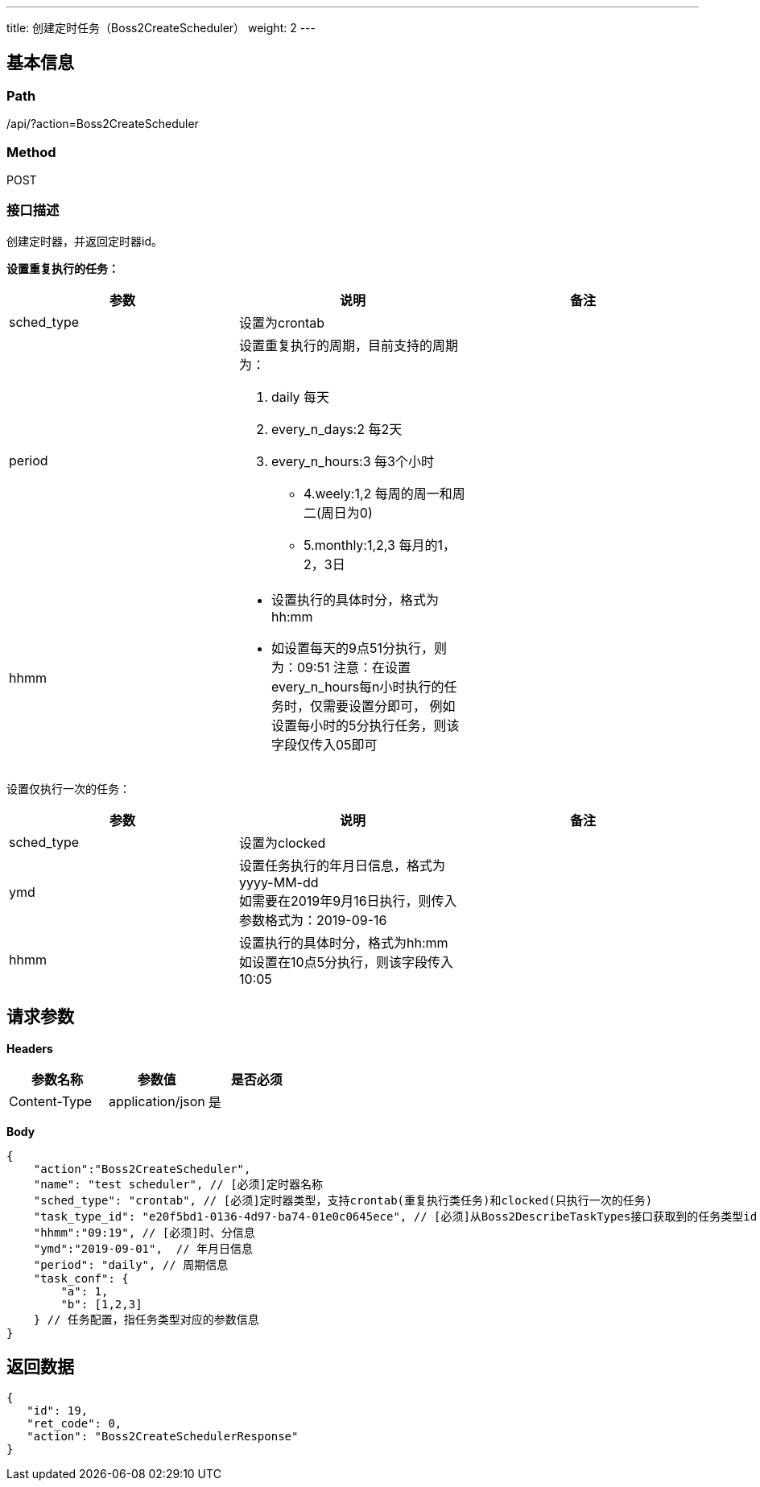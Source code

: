 ---
title: 创建定时任务（Boss2CreateScheduler）
weight: 2
---

== 基本信息

=== Path
/api/?action=Boss2CreateScheduler

=== Method
POST

=== 接口描述
创建定时器，并返回定时器id。

*设置重复执行的任务：*

|===
| 参数 | 说明 | 备注

| sched_type
| 设置为crontab
|

| period
a|
设置重复执行的周期，目前支持的周期为：

1. daily  每天
2. every_n_days:2  每2天
3. every_n_hours:3  每3个小时
* 4.weely:1,2  每周的周一和周二(周日为0)
* 5.monthly:1,2,3 每月的1，2，3日
|

| hhmm
a|

* 设置执行的具体时分，格式为hh:mm
* 如设置每天的9点51分执行，则为：09:51
注意：在设置every_n_hours每n小时执行的任务时，仅需要设置分即可，
例如设置每小时的5分执行任务，则该字段仅传入05即可
|
|===

设置仅执行一次的任务：

|===
| 参数 | 说明 | 备注

| sched_type
| 设置为clocked
|

| ymd
| 设置任务执行的年月日信息，格式为yyyy-MM-dd +
如需要在2019年9月16日执行，则传入参数格式为：2019-09-16
|

| hhmm
| 设置执行的具体时分，格式为hh:mm +
如设置在10点5分执行，则该字段传入10:05
|
|===


== 请求参数

*Headers*

[cols="3*", options="header"]

|===
| 参数名称 | 参数值 | 是否必须

| Content-Type
| application/json
| 是
|===

*Body*

[,javascript]
----
{
    "action":"Boss2CreateScheduler",
    "name": "test scheduler", // [必须]定时器名称
    "sched_type": "crontab", // [必须]定时器类型，支持crontab(重复执行类任务)和clocked(只执行一次的任务)
    "task_type_id": "e20f5bd1-0136-4d97-ba74-01e0c0645ece", // [必须]从Boss2DescribeTaskTypes接口获取到的任务类型id
    "hhmm":"09:19", // [必须]时、分信息
    "ymd":"2019-09-01",  // 年月日信息
    "period": "daily", // 周期信息
    "task_conf": {
        "a": 1,
        "b": [1,2,3]
    } // 任务配置，指任务类型对应的参数信息
}
----

== 返回数据

[,javascript]
----
{
   "id": 19,
   "ret_code": 0,
   "action": "Boss2CreateSchedulerResponse"
}
----
